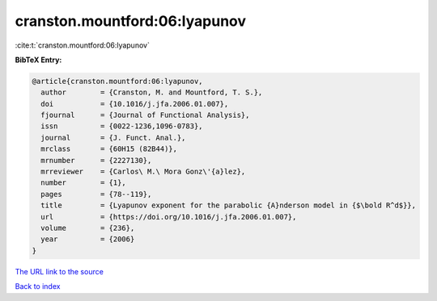 cranston.mountford:06:lyapunov
==============================

:cite:t:`cranston.mountford:06:lyapunov`

**BibTeX Entry:**

.. code-block:: bibtex

   @article{cranston.mountford:06:lyapunov,
     author        = {Cranston, M. and Mountford, T. S.},
     doi           = {10.1016/j.jfa.2006.01.007},
     fjournal      = {Journal of Functional Analysis},
     issn          = {0022-1236,1096-0783},
     journal       = {J. Funct. Anal.},
     mrclass       = {60H15 (82B44)},
     mrnumber      = {2227130},
     mrreviewer    = {Carlos\ M.\ Mora Gonz\'{a}lez},
     number        = {1},
     pages         = {78--119},
     title         = {Lyapunov exponent for the parabolic {A}nderson model in {$\bold R^d$}},
     url           = {https://doi.org/10.1016/j.jfa.2006.01.007},
     volume        = {236},
     year          = {2006}
   }

`The URL link to the source <https://doi.org/10.1016/j.jfa.2006.01.007>`__


`Back to index <../By-Cite-Keys.html>`__
